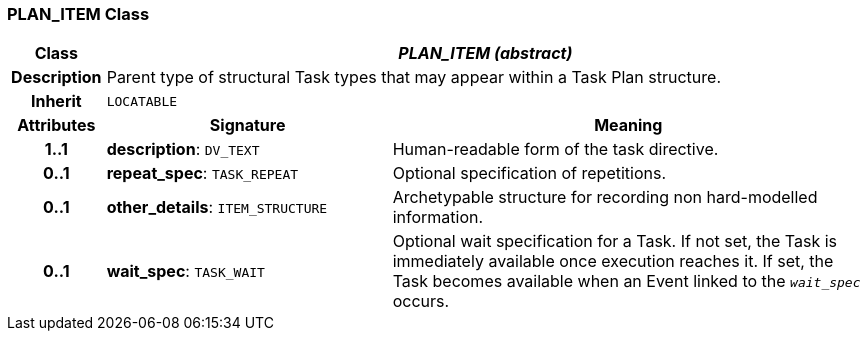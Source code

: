 === PLAN_ITEM Class

[cols="^1,3,5"]
|===
h|*Class*
2+^h|*_PLAN_ITEM (abstract)_*

h|*Description*
2+a|Parent type of structural Task types that may appear within a Task Plan structure.

h|*Inherit*
2+|`LOCATABLE`

h|*Attributes*
^h|*Signature*
^h|*Meaning*

h|*1..1*
|*description*: `DV_TEXT`
a|Human-readable form of the task directive.

h|*0..1*
|*repeat_spec*: `TASK_REPEAT`
a|Optional specification of repetitions.

h|*0..1*
|*other_details*: `ITEM_STRUCTURE`
a|Archetypable structure for recording non hard-modelled information.

h|*0..1*
|*wait_spec*: `TASK_WAIT`
a|Optional wait specification for a Task. If not set, the Task is immediately available once execution reaches it. If set, the Task becomes available when an Event linked to the `_wait_spec_` occurs.
|===
